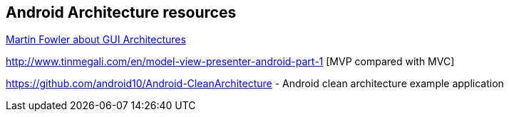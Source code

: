 == Android Architecture resources

http://martinfowler.com/eaaDev/uiArchs.html[Martin Fowler about GUI Architectures]

http://www.tinmegali.com/en/model-view-presenter-android-part-1 [MVP compared with MVC]

https://github.com/android10/Android-CleanArchitecture - Android clean architecture example application
